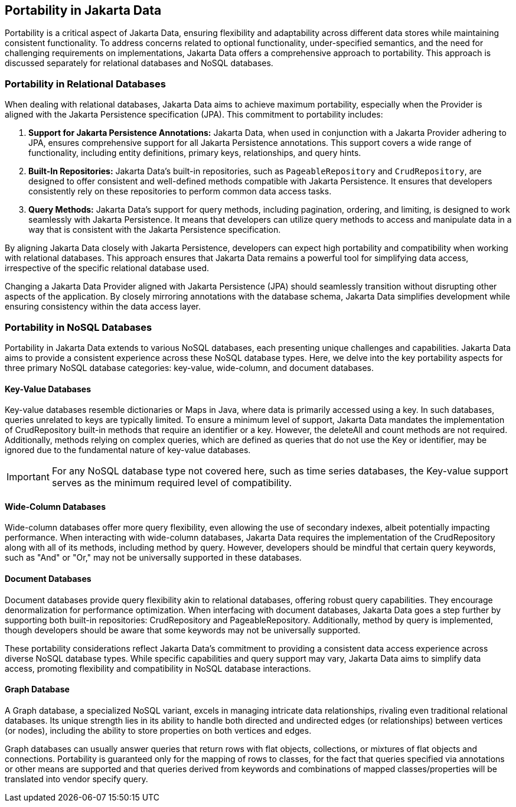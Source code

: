 == Portability in Jakarta Data

Portability is a critical aspect of Jakarta Data, ensuring flexibility and adaptability across different data stores while maintaining consistent functionality. To address concerns related to optional functionality, under-specified semantics, and the need for challenging requirements on implementations, Jakarta Data offers a comprehensive approach to portability. This approach is discussed separately for relational databases and NoSQL databases.

=== Portability in Relational Databases

When dealing with relational databases, Jakarta Data aims to achieve maximum portability, especially when the Provider is aligned with the Jakarta Persistence specification (JPA). This commitment to portability includes:

1. **Support for Jakarta Persistence Annotations:** Jakarta Data, when used in conjunction with a Jakarta Provider adhering to JPA, ensures comprehensive support for all Jakarta Persistence annotations. This support covers a wide range of functionality, including entity definitions, primary keys, relationships, and query hints.

2. **Built-In Repositories:** Jakarta Data's built-in repositories, such as `PageableRepository` and `CrudRepository`, are designed to offer consistent and well-defined methods compatible with Jakarta Persistence. It ensures that developers consistently rely on these repositories to perform common data access tasks.

3. **Query Methods:** Jakarta Data's support for query methods, including pagination, ordering, and limiting, is designed to work seamlessly with Jakarta Persistence. It means that developers can utilize query methods to access and manipulate data in a way that is consistent with the Jakarta Persistence specification.

By aligning Jakarta Data closely with Jakarta Persistence, developers can expect high portability and compatibility when working with relational databases. This approach ensures that Jakarta Data remains a powerful tool for simplifying data access, irrespective of the specific relational database used.

Changing a Jakarta Data Provider aligned with Jakarta Persistence (JPA) should seamlessly transition without disrupting other aspects of the application. By closely mirroring annotations with the database schema, Jakarta Data simplifies development while ensuring consistency within the data access layer.


=== Portability in NoSQL Databases

Portability in Jakarta Data extends to various NoSQL databases, each presenting unique challenges and capabilities. Jakarta Data aims to provide a consistent experience across these NoSQL database types. Here, we delve into the key portability aspects for three primary NoSQL database categories: key-value, wide-column, and document databases.

==== Key-Value Databases

Key-value databases resemble dictionaries or Maps in Java, where data is primarily accessed using a key. In such databases, queries unrelated to keys are typically limited. To ensure a minimum level of support, Jakarta Data mandates the implementation of CrudRepository built-in methods that require an identifier or a key. However, the deleteAll and count methods are not required. Additionally, methods relying on complex queries, which are defined as queries that do not use the Key or identifier, may be ignored due to the fundamental nature of key-value databases.

IMPORTANT: For any NoSQL database type not covered here, such as time series databases, the Key-value support serves as the minimum required level of compatibility.

==== Wide-Column Databases

Wide-column databases offer more query flexibility, even allowing the use of secondary indexes, albeit potentially impacting performance. When interacting with wide-column databases, Jakarta Data requires the implementation of the CrudRepository along with all of its methods, including method by query. However, developers should be mindful that certain query keywords, such as "And" or "Or," may not be universally supported in these databases.

==== Document Databases

Document databases provide query flexibility akin to relational databases, offering robust query capabilities. They encourage denormalization for performance optimization. When interfacing with document databases, Jakarta Data goes a step further by supporting both built-in repositories: CrudRepository and PageableRepository. Additionally, method by query is implemented, though developers should be aware that some keywords may not be universally supported.

These portability considerations reflect Jakarta Data's commitment to providing a consistent data access experience across diverse NoSQL database types. While specific capabilities and query support may vary, Jakarta Data aims to simplify data access, promoting flexibility and compatibility in NoSQL database interactions.

==== Graph Database

A Graph database, a specialized NoSQL variant, excels in managing intricate data relationships, rivaling even traditional relational databases. Its unique strength lies in its ability to handle both directed and undirected edges  (or relationships) between vertices (or nodes), including the ability to store properties on both vertices and edges.

Graph databases can usually answer queries that return rows with flat objects, collections, or mixtures of flat objects and connections. Portability is guaranteed only for the mapping of rows to classes, for the fact that queries specified via annotations or other means are supported and that queries derived from keywords and combinations of mapped classes/properties will be translated into vendor specify query.

